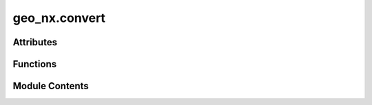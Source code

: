 geo_nx.convert
==============

.. py:module:: geo_nx.convert

.. autoapi-nested-parse::

   This module contains conversion functions between `geo_nx.GeoGraph` data and
   `geopandas.GeoDataFrame` data.

   The conversion follows two principles:

   - reversibility: A round-trip return the initial object (lossless conversion),
   - optimization: Missing geometries ares reconstructed in two cases. If the nodes are not
     present, nodes are added with a geometry corresponding to edges ends. If
     the geometries edges are not present, a segment between the nodes geometry is added.



Attributes
----------

.. autoapisummary::

   geo_nx.convert.GEOM
   geo_nx.convert.WEIGHT
   geo_nx.convert.NODE_ID


Functions
---------

.. autoapisummary::

   geo_nx.convert.from_geopandas_nodelist
   geo_nx.convert.from_geopandas_edgelist
   geo_nx.convert.to_geopandas_edgelist
   geo_nx.convert.to_geopandas_nodelist
   geo_nx.convert.project_graph


Module Contents
---------------

.. py:data:: GEOM
   :value: 'geometry'


.. py:data:: WEIGHT
   :value: 'weight'


.. py:data:: NODE_ID
   :value: 'node_id'


.. py:function:: from_geopandas_nodelist(node_gdf, node_id=None, node_attr=None)

   Convert a GeoDataFrame in an empty GeoGraph (without edges).

   The GeoDataFrame should contain at least one column ('geometry') filled with Shapely geometries.
   Columns of the GeoDataFrame are converted in node attributes.
   Rows of the GeoDataFrame are converted in nodes.
   Node id are row numbers (default) or values of a defined column.

   Parameters
   ----------
   node_gdf : GeoDataFrame
       Tabular representation of nodes.
   node_id : String, optional
       Name of the column of node id. if 'node_id' is None (default), node_id is row number.
   node_attr : list, boolean or string - optional
       A valid column name (str or int) or tuple/list of column names that are
       used to retrieve items and add them to the graph as node attributes.
       If True, all of the remaining columns will be added. If None (default), no node
       attributes are added to the graph.
       The 'geometry' column is always converted in 'geometry' attribute.

   Returns
   -------
   GeoGraph
       Empty GeoGraph with nodes of the GeoDataFrame.


.. py:function:: from_geopandas_edgelist(edge_gdf, source='source', target='target', edge_attr=None, node_gdf=None, node_id=None, node_attr=None)

   Returns a GeoGraph from GeoDataFrame containing an edge list.

   The GeoDataFrame should contain at least three columns (node id source, node id target,
   geometry).
   An additional GeoDataFrame is used to load nodes with at least a node id column.
   The geometry is a Shapely object present in the 'geometry' column of each GeoDataFrame.
   If the 'geometry' is present in only one GeoDataFrame, the other 'geometry' is deduced.
   If the geometries are present in both GeoDataFrame, they should be consistent
   The 'geometry' column is always converted in 'geometry' attribute.

   Parameters
   ----------
   edge_gdf : GeoDataFrame
       Tabular representation of edges.
   source : str (default 'source')
       A valid column name for the source nodes (for the directed case).
   target : str (default 'target')
       A valid column name for the target nodes (for the directed case).
   edge_attr : str, iterable, True, or None
       A valid column name or iterable of column names that are
       used to retrieve items and add them to the GeoGraph as edge attributes.
       If `True`, all columns will be added except `source`, `target`.
       If `None`, no edge attributes are added to the GeoGraph.
   node_gdf : GeoDataFrame, optional
       Tabular representation of nodes.
   node_id : String, optional
       Name of the column of node id. The default is 'node_id'.
   node_attr : list, boolean or string - optional
       A valid column name (str or int) or tuple/list of column names that are
       used to retrieve items and add them to the graph as node attributes.
       If True, all of the remaining columns will be added. If None (default), no node
       attributes are added to the graph.

   Returns
   -------
   GeoGraph
       GeoGraph with edges of the GeoDataFrame.


.. py:function:: to_geopandas_edgelist(graph, source='source', target='target', nodelist=None)

   Returns the graph edge list as a GeoDataFrame.

   Parameters
   ----------
   graph : GeoGraph
       The GeoGraph used to construct the GeoDataFrame.

   source : str or int, optional
       A valid column name (string or integer) for the source nodes (for the
       directed case).

   target : str or int, optional
       A valid column name (string or integer) for the target nodes (for the
       directed case).

   nodelist : list, optional
       Use only nodes specified in nodelist (all if nodelist is None).

   Returns
   -------
   GeoDataFrame
       Graph edge list.


.. py:function:: to_geopandas_nodelist(graph, node_id='node_id', nodelist=None)

   Returns the graph node list as a GeoDataFrame.

   Parameters
   ----------
   graph : GeoGraph
       The GeoGraph used to construct the GeoDataFrame.

   node_id : str, optional
       A valid column name for the nodelist parameter.

   nodelist : list, optional
      Use only nodes defined by node_id specified in nodelist (all if nodelist is None).

   Returns
   -------
   GeoDataFrame
      Graph node list.


.. py:function:: project_graph(nodes_src, target, radius, node_attr, edge_attr)

   Projection of a list of nodes into a graph.

   The projection create a new graph where nodes are the nodes to project and 
   edges are LineString between a node to project and the nearest node in the graph.

   Parameters
   ----------
   nodes_src : GeoDataFrame
       The GeoDataFrame contains geometry and node_id columns.

   target : GeoDataFrame
       Target is the nodes GeoDataFrame of the graph. It contains geometry and node_id columns.

   radius : float
       Maximal distance of the nearest nodes.

   node_attr : list of string
       Nodes attributes to add in the new graph.

   edge_attr : dict
       The dict is added as an edge attribute to each edge created

   Returns
   -------
   tuple (GeoGraph, GeoDataFrame)
      The GeoGraph is the garph created.
      The GeoDataFrame is the nodes_src with non projected nodes.


